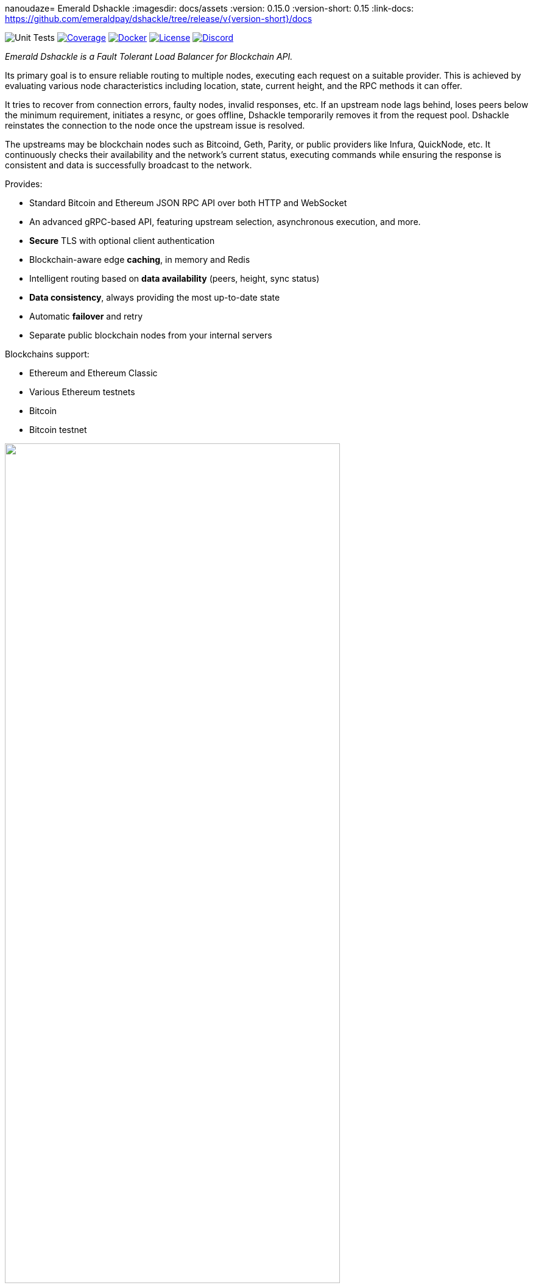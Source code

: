 nanoudaze= Emerald Dshackle
:imagesdir: docs/assets
ifdef::env-github[]
:imagesdir: https://raw.githubusercontent.com/emeraldpay/dshackle/master/docs/assets
endif::[]
:version: 0.15.0
:version-short: 0.15
:link-docs: https://github.com/emeraldpay/dshackle/tree/release/v{version-short}/docs

image:https://github.com/emeraldpay/dshackle/workflows/Tests/badge.svg["Unit Tests"]
image:https://codecov.io/gh/emeraldpay/dshackle/branch/master/graph/badge.svg["Coverage",link="https://codecov.io/gh/emeraldpay/dshackle"]
image:https://img.shields.io/docker/pulls/emeraldpay/dshackle?style=flat-square["Docker",link="https://hub.docker.com/r/emeraldpay/dshackle"]
image:https://img.shields.io/github/license/emeraldpay/dshackle.svg?style=flat-square&maxAge=2592000["License",link="https://github.com/emeraldpay/dshackle/blob/master/LICENSE"]
image:https://img.shields.io/discord/1107840420240707704?style=flat-square[Discord,link="https://discord.gg/k9HpF9Jqee"]


[.lead]
_Emerald Dshackle is a Fault Tolerant Load Balancer for Blockchain API._

Its primary goal is to ensure reliable routing to multiple nodes, executing each request on a suitable provider.
This is achieved by evaluating various node characteristics including location, state, current height, and the RPC methods it can offer.

It tries to recover from connection errors, faulty nodes, invalid responses, etc.
If an upstream node lags behind, loses peers below the minimum requirement, initiates a resync, or goes offline, Dshackle temporarily removes it from the request pool.
Dshackle reinstates the connection to the node once the upstream issue is resolved.

The upstreams may be blockchain nodes such as Bitcoind, Geth, Parity, or public providers like Infura, QuickNode, etc.
It continuously checks their availability and the network's current status, executing commands while ensuring the response is consistent and data is successfully broadcast to the network.

Provides:

- Standard Bitcoin and Ethereum JSON RPC API over both HTTP and WebSocket
- An advanced gRPC-based API, featuring upstream selection, asynchronous execution, and more.
- **Secure** TLS with optional client authentication
- Blockchain-aware edge **caching**, in memory and Redis
- Intelligent routing based on **data availability** (peers, height, sync status)
- **Data consistency**, always providing the most up-to-date state
- Automatic **failover** and retry
- Separate public blockchain nodes from your internal servers

Blockchains support:

- Ethereum and Ethereum Classic
- Various Ethereum testnets
- Bitcoin
- Bitcoin testnet

image::dshackle-intro.png[alt="",width=80%,align="center"]

WARNING: The project is still under development, please use with caution.

== Quick Start

=== Configuration

Create file `dshackle.yaml` with the following content:

[source,yaml]
----
version: v1
port: 2449
tls:
  enabled: false

proxy:
  host: 0.0.0.0
  port: 8545
  routes:
    - id: eth
      blockchain: ethereum
    - id: kovan
      blockchain: kovan
    - id: btc
      blockchain: bitcoin

cluster:
  upstreams:
    - id: infura-eth
      blockchain: ethereum
      connection:
        ethereum:
          rpc:
            url: "https://mainnet.infura.io/v3/${INFURA_USER}"
          ws:
            url: "wss://mainnet.infura.io/ws/v3/${INFURA_USER}"
    - id: infura-kovan
      blockchain: kovan
      connection:
        ethereum:
          rpc:
            url: "https://kovan.infura.io/v3/${INFURA_USER}"
          ws:
            url: "wss://kovan.infura.io/ws/v3/${INFURA_USER}"
    - id: bitcoin-main
      blockchain: bitcoin
      connection:
        bitcoin:
          rpc:
            url: "http://localhost:8332"
            basic-auth:
              username: bitcoin
              password: mypassword
----

Which sets the following:

- gRPC access through 0.0.0.0:2449
** TLS security is disabled (_please don't use in production!_)
- JSON RPC access through 0.0.0.0:8545 (both HTTP and WebsScket)
** proxy requests to Ethereum and Kovan upstreams
** request path for Ethereum Mainnet is `/eth`, `/kovan` for Kovan Testnet, and `/btc` for bitcoin
** i.e. call Ethereum Mainnet by `POST http://127.0.0.0:8545/eth` with JSON RPC payload
- two upstreams, one for Ethereum Mainnet and another for Kovan Testnet (both upstreams are configured to use Infura endpoint)
- for Ethereum Mainnet it connects using JSON RPC and WebSocket connections,
- for Bitcoin Mainet only JSON RPC is used
- `${INFURA_USER}` will be provided through environment variable

Please note that you can configure many upstreams for a single blockchains.
If there is more than one upstream, then Dshackle routes requests to them as Round Robin.
If one of them becomes unavailable, Dshackle continues to use only active nodes.

I.e., you can set up a node in the local network, plus Infura with `role: fallback`.
If anything happened to your local node, you still have access to a consistent state of the Ethereum blockchain via Infura.

{link-docs}[See full documentations].

==== Run docker image

Official Docker image you can find at: https://hub.docker.com/r/emeraldpay/dshackle[emeraldpay/dshackle]

.Setup Infura username
[source,bash]
----
export INFURA_USER=...
----

.Run Dshackle
[source,bash,subs="attributes"]
----
docker run -p 2449:2449 -p 8545:8545 -v $(pwd):/etc/dshackle -e "INFURA_USER=$INFURA_USER" emeraldpay/dshackle:{version-short}
----

Now it listens on port 2449 at the localhost and can be connected from any gRPC compatible client.
Tools such as https://github.com/fullstorydev/grpcurl[gRPCurl] can automatically parse protobuf definitions and connect to it (actual Protobuf sources are located in a separate repository which you can find at https://github.com/emeraldpay/proto)

Alternatively you can connect to port 8545 with traditional JSON RPC requests

==== Access using JSON RPC over HTTP

Dshackle implements standard JSON RPC interface, providing additional caching layer, upstream readiness/liveness checks, retry and other features for building Fault Tolerant services.

.Request using Curl
[source,bash]
----
curl --request POST \
  --url http://localhost:8545/eth \
  --header 'content-type: application/json' \
  --data '{"jsonrpc":"2.0", "method":"eth_getBalance", "id":1, "params":["0x690b2bdf41f33f9f251ae0459e5898b856ed96be", "latest"]}'
----

.Output
[source,bash]
----
{"jsonrpc":"2.0","id":1,"result":"0x72fa5e0181"}
----

==== Access using JSON RPC over WebSocket

Or the same Proxy URL can be accessed through WebSocket

[source,bash]
----
websocat ws://localhost:8545/eth
----

Then make RPC calls or subscriptions:

----
> | {"jsonrpc":"2.0", "id": 1, "method": "eth_subscribe", "params": ["newHeads"]}

< | {"jsonrpc":"2.0","id":1,"result":"1f8"}
< | {"jsonrpc":"2.0","method":"eth_subscription","params":{"result":{....},"subscription":"1f8"}}
----

==== Access using gRPC

NOTE: It's not necessary to use gRPC, as Dshackle can provide standard JSON RPC proxy, but Dshackle gRPC interface improves performance and provides additional features.

Dshackle provides a custom gRPC based API, which provides additional methods and other features such as streaming responses.
Please refer to the documentation: {link-docs}/07-methods.adoc[gRPC Methods]
The Protobuf definitions could be found in link:proto/[./proto].

.Connect and listen for new blocks on Ethereum Mainnet
[source,bash]
----
grpcurl -import-path ./proto/ -proto blockchain.proto -d '{\"type\": 100}' -plaintext 127.0.0.1:2449 emerald.Blockchain/SubscribeHead
----

`type: 100` specifies the blockchain id, and 100 means Ethereum Mainnet. `1` is for Bitcoin Mainnet.
There we use Ethereum because it creates new blocks every 14 seconds, which works better for demo purposes, but the same request applied to Bitcoin as well.

.Output would be like
----
{
  "chain": "CHAIN_ETHEREUM",
  "height": 8396159,
  "blockId": "fc58a258adccc94466ae967b1178eea721349b0667f59d5fe1b0b436460bce75",
  "timestamp": 1566423564000,
  "weight": "AnMcf2VJB5kOSQ=="
}
{
  "chain": "CHAIN_ETHEREUM",
  "height": 8396160,
  "blockId": "787899711b862b77df8d2faa69de664048598265a9f96abf178d341076e200e0",
  "timestamp": 1566423574000,
  "weight": "AnMch35tO6hSGg=="
}
...
...
----

The output above is for a _streaming subscription_ to all new blocks on the Ethereum Mainnet.

It's one of the services provided by Dshackle, in addition to standard methods provided by RPC JSON of underlying nodes.

.You can also subscribe to balances changes of the balance on an address:
[source,bash]
----
grpcurl -import-path ./proto/ -proto blockchain.proto -d '{\"asset\": {\"chain\": \"100\", \"code\": \"ether\"}, \"address\": {\"address_single\": {\"address\": \"0xc02aaa39b223fe8d0a0e5c4f27ead9083c756cc2\"}}}' -plaintext 127.0.0.1:2449 emerald.Blockchain/SubscribeBalance
----

.and see how balance of the contract responsible for Wrapped Ether is changing:
----
{
  "asset": {
    "chain": "CHAIN_ETHEREUM",
    "code": "ETHER"
  },
  "address": {
    "address": "0xc02aaa39b223fe8d0a0e5c4f27ead9083c756cc2"
  },
  "balance": "2410941696896999943701015"
}
{
  "asset": {
    "chain": "CHAIN_ETHEREUM",
    "code": "ETHER"
  },
  "address": {
    "address": "0xc02aaa39b223fe8d0a0e5c4f27ead9083c756cc2"
  },
  "balance": "2410930748488073834320430"
}
...
----

The balance subscription works with main coin (_ether_, _bitcoin_), or with tokens like ERC-20 if configured additionally.
See link:{link-docs}/reference-configuration.adoc[Configuration Reference].

See other enhanced methods in the link:{link-docs}/07-methods.adoc[Documentation for Enhanced Methods].

== Documentation

For detailed documentation see:

- Release {version}: {link-docs}[{link-docs}]
- Development version: link:docs/[] directory.

== Client Libraries

=== JSON RPC

Dshackle should be compatible with all standard libraries that use Ethereum JSON RPC over HTTP.

=== Java gRPC Client

https://github.com/emeraldpay/emerald-java-client

[source,groovy]
----
repositories {
    maven { url  "https://maven.emrld.io" }
}

dependencies {
    implementation 'io.emeraldpay:emerald-api:0.11.0'
}
----

=== Javascript gRPC Client

image:https://img.shields.io/npm/v/@emeraldpay/api-node.svg["npm (scoped)",link="https://www.npmjs.com/package/@emeraldpay/api-node"]

https://github.com/emeraldpay/emerald-api-js

[source,json]
----
"dependencies": {
    "@emeraldpay/api-node": "0.3.2",
}
----

See more in the documentation for {link-docs}/11-client-libraries.adoc[Client Libraries].

== Development

WARNING: The code in `master` branch is considered a development version, which may lack proper testing and should not be used in production.

=== Setting up environment

Dshackle is JVM based project written in Kotlin.
To build and run it from sources you'll need to install https://openjdk.java.net/projects/jdk/13/[Java JDK] and https://gradle.org/[Gradle]

=== Build Dshackle

==== Build everything

[source,bash]
----
gradle build
----

==== Make a Zip distribution

[source,bash]
----
gradle distZip
----

You can find a redistributable zip in `build/distributions`

==== Make a Docker distribution

[source, bash]
----
gradle jib -Pdocker=gcr.io/myproject
----

Gradle will prepare a Docker image and upload it to your custom Docker Registry at `gcr.io/myproject` (please change to address of your actual registry)

==== Architecture

Dshackle is built using:

- Kotlin
- Spring Framework + Spring Boot
- Spring Reactor
- Netty
- Etherjar
- gRPC and HTTP2 protocol
- Groovy and Spock for testing

== Community

=== Development Chat

Join our Discord chat to discuss development and ask questions:

image:https://img.shields.io/discord/1107840420240707704?style=flat-square[Discord,link="https://discord.gg/k9HpF9Jqee"]


== Commercial Support

Want to support the project, prioritize a specific feature, or get commercial help with using Dshackle in your project?
Please contact splix@emerald.cash to discuss the possibility.

== License

Copyright 2023 EmeraldPay, Inc

Licensed under the Apache License, Version 2.0 (the "License"); you may not use this file except in compliance with the License.
You may obtain a copy of the License at

http://www.apache.org/licenses/LICENSE-2.0

Unless required by applicable law or agreed to in writing, software distributed under the License is distributed on an "AS IS" BASIS, WITHOUT WARRANTIES OR CONDITIONS OF ANY KIND, either express or implied.
See the License for the specific language governing permissions and limitations under the License.
